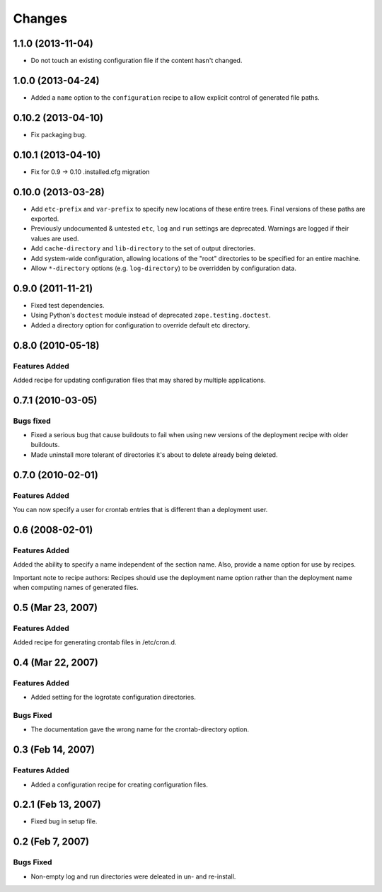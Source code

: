 Changes
*******

1.1.0 (2013-11-04)
==================

- Do not touch an existing configuration file if the content hasn't
  changed.


1.0.0 (2013-04-24)
==================

- Added a ``name`` option to the ``configuration`` recipe to allow
  explicit control of generated file paths.

0.10.2 (2013-04-10)
===================

- Fix packaging bug.


0.10.1 (2013-04-10)
===================

- Fix for 0.9 -> 0.10 .installed.cfg migration


0.10.0 (2013-03-28)
===================

- Add ``etc-prefix`` and ``var-prefix`` to specify new locations of
  these entire trees.  Final versions of these paths are exported.

- Previously undocumented & untested ``etc``, ``log`` and ``run``
  settings are deprecated.  Warnings are logged if their values are
  used.

- Add ``cache-directory`` and ``lib-directory`` to the set of output
  directories.

- Add system-wide configuration, allowing locations of the "root"
  directories to be specified for an entire machine.

- Allow ``*-directory`` options (e.g. ``log-directory``) to be
  overridden by configuration data.


0.9.0 (2011-11-21)
==================

- Fixed test dependencies.

- Using Python's ``doctest`` module instead of deprecated
  ``zope.testing.doctest``.

- Added a directory option for configuration to override default etc
  directory.


0.8.0 (2010-05-18)
==================

Features Added
--------------

Added recipe for updating configuration files that may shared by
multiple applications.

0.7.1 (2010-03-05)
==================

Bugs fixed
----------

- Fixed a serious bug that cause buildouts to fail when using new
  versions of the deployment recipe with older buildouts.

- Made uninstall more tolerant of directories it's about to delete
  already being deleted.

0.7.0 (2010-02-01)
==================

Features Added
--------------

You can now specify a user for crontab entries that is different than
a deployment user.

0.6 (2008-02-01)
================

Features Added
--------------

Added the ability to specify a name independent of the section name.
Also, provide a name option for use by recipes.

Important note to recipe authors: Recipes should use the deployment
name option rather than the deployment name when computing names of
generated files.

0.5 (Mar 23, 2007)
==================

Features Added
--------------

Added recipe for generating crontab files in /etc/cron.d.

0.4 (Mar 22, 2007)
==================

Features Added
--------------

- Added setting for the logrotate configuration directories.

Bugs Fixed
----------

- The documentation gave the wrong name for the crontab-directory option.

0.3 (Feb 14, 2007)
==================

Features Added
--------------

- Added a configuration recipe for creating configuration files.

0.2.1 (Feb 13, 2007)
====================

- Fixed bug in setup file.

0.2 (Feb 7, 2007)
=================

Bugs Fixed
----------

- Non-empty log and run directories were deleated in un- and
  re-install.
